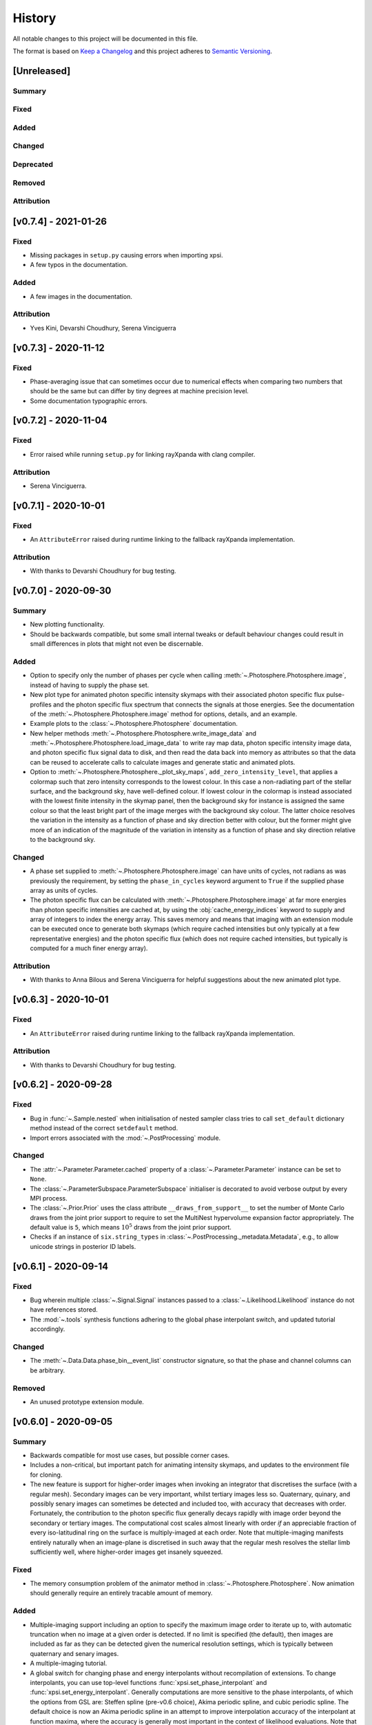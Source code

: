 History
-------

All notable changes to this project will be documented in this file.

The format is based on
`Keep a Changelog <http://keepachangelog.com/en/1.0.0/>`_
and this project adheres to
`Semantic Versioning <http://semver.org/spec/v2.0.0.html>`_.

[Unreleased]
~~~~~~~~~~~~

Summary
^^^^^^^

Fixed
^^^^^

Added
^^^^^

Changed
^^^^^^^

Deprecated
^^^^^^^^^^

Removed
^^^^^^^

Attribution
^^^^^^^^^^^
[v0.7.4] - 2021-01-26
~~~~~~~~~~~~~~~~~~~~~

Fixed
^^^^^
* Missing packages in ``setup.py`` causing errors when importing xpsi.
* A few typos in the documentation.

Added
^^^^^
* A few images in the documentation. 

Attribution
^^^^^^^^^^^
* Yves Kini, Devarshi Choudhury, Serena Vinciguerra


[v0.7.3] - 2020-11-12
~~~~~~~~~~~~~~~~~~~~~

Fixed
^^^^^

* Phase-averaging issue that can sometimes occur due to numerical effects when
  comparing two numbers that should be the same but can differ by tiny degrees
  at machine precision level.
* Some documentation typographic errors.


[v0.7.2] - 2020-11-04
~~~~~~~~~~~~~~~~~~~~~

Fixed
^^^^^

* Error raised while running ``setup.py`` for linking rayXpanda with
  clang compiler.

Attribution
^^^^^^^^^^^

* Serena Vinciguerra.


[v0.7.1] - 2020-10-01
~~~~~~~~~~~~~~~~~~~~~

Fixed
^^^^^

* An ``AttributeError`` raised during runtime linking to the fallback rayXpanda
  implementation.

Attribution
^^^^^^^^^^^

* With thanks to Devarshi Choudhury for bug testing.


[v0.7.0] - 2020-09-30
~~~~~~~~~~~~~~~~~~~~~

Summary
^^^^^^^

* New plotting functionality.
* Should be backwards compatible, but some small internal tweaks or default
  behaviour changes could result in small differences in plots that might not
  even be discernable.

Added
^^^^^

* Option to specify only the number of phases per cycle when calling
  :meth:`~.Photosphere.Photosphere.image`, instead of having to supply the
  phase set.
* New plot type for animated photon specific intensity skymaps with their
  associated photon specific flux pulse-profiles and the photon specific flux
  spectrum that connects the signals at those energies. See the documentation
  of the :meth:`~.Photosphere.Photosphere.image` method for options, details,
  and an example.
* Example plots to the :class:`~.Photosphere.Photosphere` documentation.
* New helper methods :meth:`~.Photosphere.Photosphere.write_image_data`
  and :meth:`~.Photosphere.Photosphere.load_image_data` to write ray map data,
  photon specific intensity image data, and photon specific flux signal data to
  disk, and then read the data back into memory as attributes so that the data
  can be reused to accelerate calls to calculate images and generate static and
  animated plots.
* Option to :meth:`~.Photosphere.Photosphere._plot_sky_maps`,
  ``add_zero_intensity_level``, that applies a colormap such that zero intensity
  corresponds to the lowest colour. In this case a non-radiating part of the
  stellar surface, and the background sky, have well-defined colour. If lowest
  colour in the colormap is instead associated with the lowest finite intensity
  in the skymap panel, then the background sky for instance is assigned the same
  colour so that the least bright part of the image merges with the background
  sky colour. The latter choice resolves the variation in the intensity as a
  function of phase and sky direction better with colour, but the former might
  give more of an indication of the magnitude of the variation in intensity
  as a function of phase and sky direction relative to the background sky.

Changed
^^^^^^^

* A phase set supplied to :meth:`~.Photosphere.Photosphere.image` can have
  units of cycles, not radians as was previously the requirement, by setting
  the ``phase_in_cycles`` keyword argument to ``True`` if the supplied phase
  array as units of cycles.
* The photon specific flux can be calculated with
  :meth:`~.Photosphere.Photosphere.image` at far more energies than photon
  specific intensities are cached at, by using the :obj:`cache_energy_indices`
  keyword to supply and array of integers to index the energy array. This
  saves memory and means that imaging with an extension module can be executed
  once to generate both skymaps (which require cached intensities but only
  typically at a few representative energies) and the photon specific flux
  (which does not require cached intensities, but typically is computed for
  a much finer energy array).

Attribution
^^^^^^^^^^^

* With thanks to Anna Bilous and Serena Vinciguerra for helpful suggestions
  about the new animated plot type.


[v0.6.3] - 2020-10-01
~~~~~~~~~~~~~~~~~~~~~

Fixed
^^^^^

* An ``AttributeError`` raised during runtime linking to the fallback rayXpanda
  implementation.

Attribution
^^^^^^^^^^^

* With thanks to Devarshi Choudhury for bug testing.


[v0.6.2] - 2020-09-28
~~~~~~~~~~~~~~~~~~~~~

Fixed
^^^^^

* Bug in :func:`~.Sample.nested` when initialisation of nested sampler class
  tries to call ``set_default`` dictionary method instead of the correct
  ``setdefault`` method.
* Import errors associated with the :mod:`~.PostProcessing` module.

Changed
^^^^^^^

* The :attr:`~.Parameter.Parameter.cached` property of a
  :class:`~.Parameter.Parameter` instance can be set to ``None``.
* The :class:`~.ParameterSubspace.ParameterSubspace` initialiser is decorated
  to avoid verbose output by every MPI process.
* The :class:`~.Prior.Prior` uses the class attribute
  ``__draws_from_support__`` to set the number of Monte Carlo draws from the
  joint prior support to require to set the MultiNest hypervolume expansion
  factor appropriately. The default value is ``5``, which means :math:`10^5`
  draws from the joint prior support.
* Checks if an instance of  ``six.string_types`` in
  :class:`~.PostProcessing._metadata.Metadata`, e.g., to allow unicode strings
  in posterior ID labels.


[v0.6.1] - 2020-09-14
~~~~~~~~~~~~~~~~~~~~~

Fixed
^^^^^

* Bug wherein multiple :class:`~.Signal.Signal` instances passed to a
  :class:`~.Likelihood.Likelihood` instance do not have references stored.
* The :mod:`~.tools` synthesis functions adhering to the global phase
  interpolant switch, and updated tutorial accordingly.

Changed
^^^^^^^

* The :meth:`~.Data.Data.phase_bin__event_list` constructor signature, so that
  the phase and channel columns can be arbitrary.

Removed
^^^^^^^

* An unused prototype extension module.


[v0.6.0] - 2020-09-05
~~~~~~~~~~~~~~~~~~~~~

Summary
^^^^^^^

* Backwards compatible for most use cases, but possible corner cases.
* Includes a non-critical, but important patch for animating intensity skymaps,
  and updates to the environment file for cloning.
* The new feature is support for higher-order images when invoking an integrator
  that discretises the surface (with a regular mesh). Secondary images can
  be very important, whilst tertiary images less so. Quaternary, quinary, and
  possibly senary images can sometimes be detected and included too, with
  accuracy that decreases with order. Fortunately, the contribution to the
  photon specific flux generally decays rapidly with image order beyond the
  secondary or tertiary images. The computational cost scales almost
  linearly with order *if* an appreciable fraction of every iso-latitudinal ring
  on the surface is multiply-imaged at each order. Note that multiple-imaging
  manifests entirely naturally when an image-plane is discretised in such away
  that the regular mesh resolves the stellar limb sufficiently well, where
  higher-order images get insanely squeezed.

Fixed
^^^^^

* The memory consumption problem of the animator method in
  :class:`~.Photosphere.Photosphere`. Now animation should generally require
  an entirely tracable amount of memory.

Added
^^^^^
.. _rayXpanda: <https://github.com/ThomasEdwardRiley/rayXpanda>

* Multiple-imaging support including an option to specify the maximum image
  order to iterate up to, with automatic truncation when no image at a given
  order is detected. If no limit is specified (the default), then images are
  included as far as they can be detected given the numerical resolution
  settings, which is typically between quaternary and senary images.
* A multiple-imaging tutorial.
* A global switch for changing phase and energy interpolants without
  recompilation of extensions. To change interpolants, you can use top-level
  functions :func:`xpsi.set_phase_interpolant` and
  :func:`xpsi.set_energy_interpolant`. Generally computations are more
  sensitive to the phase interpolants, of which the options from GSL are:
  Steffen spline (pre-v0.6 choice), Akima periodic spline, and cubic periodic
  spline. The default choice is now an Akima periodic spline in an attempt to
  improve interpolation accuracy of the interpolant at function maxima, where
  the accuracy is generally most important in the context of likelihood
  evaluations.  Note that in some corner cases, the signal from a hot region is
  negative in specific flux because there is a correction computed to yield the
  intended signal from :class:`~.Elsewhere.Elsewhere` when it is partially
  masked by hot regions. In this case, when using phase interpolant tools from
  the :mod:`~.tools` and :mod:`~.likelihood` modules it is necessary to use a
  ``allow_negative`` option when calling the tools to specify that a negative
  interpolant is permitted.
* Automatic linking of the package rayXpanda_ for calculation of the inverse of
  the deflection integral, and it's derivative via a high-order symbolic
  expansion, for a subset of primary images. The purpose is to mainly as an
  orthogonal validation of a subset of integrals executed via numerical
  quadrature and inversion via spline interpolation.  The other reason is
  because to support multiple-imaging with the surface-discretisation
  integrators this aforementioned interpolation had to change due to
  non-injectivity of functions when interpolating with respect to the cosine of
  the deflection angle. However, to calculate the convergence derivative
  sufficiently accurately, interpolating with respect to the cosine of the
  deflection seems necessary. Therefore rayXpanda_ can be linked in, if it is
  available, for low deflection angles instead of avoid having to allocate
  additional memory and construct splines specifically for low-deflection
  primary images. Simple testing suggests there are no valuable speed gains,
  however, possibly because the high-order expansion and simultaneous evaluation
  of the polynomial and it's derivate with a nested Horner scheme itself
  requires a substantial number of floating point operations.
* A helper method :meth:`~.ParameterSubspace.ParameterSubspace.merge` that
  merges a set of parameters, or a parameter subspace, or a set of subspaces,
  into a subspace that has already been instantiated.

Changed
^^^^^^^

* Updated the Conda ``environment.yml`` file for replication of the development
  environment. The ``basic_environment.yml`` file was also updated in an
  earlier release in an additional necessary package, ``wrapt``.

Deprecated
^^^^^^^^^^

* The ``repeat``, ``repeat_delay``, and ``ffmpeg_path`` keyword arguments for
  the animator method in :class:`~.Photosphere.Photosphere`. These were
  ultimately not effective. To repeat the animation intrinsically, set the
  number of ``cycles``, and extrinsically, this can be looped when embedded in
  another environment.


[v0.5.4] - 2020-09-01
~~~~~~~~~~~~~~~~~~~~~

Fixed
^^^^^

* Bug due to local variable ``NameError`` when setting instrument channel
  energy edges.
* Bug that prevented a hot region phase parameter from being a fixed or derived
  variable.

Attribution
^^^^^^^^^^^

* With thanks to Devarshi Choudhury.


[v0.5.3] - 2020-08-14
~~~~~~~~~~~~~~~~~~~~~

Summary
^^^^^^^

* Improvement patches. Deliberately backwards incompatible for safety in
  memory allocation.

Fixed
^^^^^

* Add try-except block to :attr:`~.Photosphere.Photosphere.global_to_local_file`
  property so that explicit setting of ``None`` by user is not required if
  file I/O is not needed in the extension module. Actually, ``None`` could
  not be set for the property anyway due to type checking.
* Bug when declaring that sky maps should be animated and memory freed
  beforehand.

Added
^^^^^

* The surface to image-plane ray map is cached in Python process memory so it
  can be efficiently reused for same spacetime configuration and ray map
  resolution settings. Explicit support for writing the ray map to disk and
  loading it is not included, but this should be entirely possible to achieve
  manually. Backwards compatible except for corner cases, such as not using
  keyword arguments when calling :meth:`~.Photosphere.Photosphere.image`, or if
  resolution settings changed between calls to the imager but a ray map
  otherwise exists in Python process memory and the spacetime configuration has
  not been changed.
* A secret keyword argument to :meth:`~.Photosphere.Photosphere.image`,
  :obj:`_OVERRIDE_MEM_LIM`, which can be used to change an internal hard limit
  on the intensity cache size. This setting is for safety and designed so that
  higher memory consumption is deliberate or if something goes awry, it is
  deemed the responsibilty of the user to have read method docstring carefully.
  The tutorials will not use this secret keyword, so if the user tries to run
  them and encounters an exception, they will need to investigate the docstring
  and either adapt the resolution to their system or take the responsibility of
  setting the cache size limit for their system to accomodate the resolution
  settings in the tutorial.
* Optional argument to :meth:`~.Photosphere.Photosphere.image`,
  :obj:`single_precision_intensities`, which flags whether or not to *cache*
  the intensities in single precision do halve intensity cache memory
  requirements. The default is to cache in single precision.
* Verbosity to :meth:`~.Photosphere.Photosphere.image` because execution
  can take many minutes depending on settings chosen. The verbosity
  can be deactivated via a keyword argument (see the method docstring).

Changed
^^^^^^^

* The usage of the :meth:`~.Photosphere.Photosphere.image` argument
  :obj:`cache_intensities`. Instead of simply activating intensity caching
  with boolean, the user must specify a cache size limit that is adhered to.
  If the required cache size given the resolution settings is larger than
  the limit, imaging does not proceed. If the cache size limit is zero or
  equivalent, then imaging safely proceeds without caching the intensities.
* Intensities are by default *cached* in single precision to reduce cache memory
  requirements.


[v0.5.2] - 2020-08-12
~~~~~~~~~~~~~~~~~~~~~

Summary
^^^^^^^

* Python API: small backwards compatible patches to add useful features.
* C API: small backwards incompatible patch to support Python API patch.

Added
^^^^^

* Support for hyperparameters (i.e., parameters of the prior distribution),
  by making :class:`~.Prior.Prior` inherit from
  :class:`~.ParameterSubspace.ParameterSubspace`. Custom hyperparameters can
  then be defined in a subclass initiliser, or otherwise. The hyperparameters
  are merged into the :class:`~.Likelihood.Likelihood` parameter subspace as
  mostly normal parameters (with small caveat in the form of property
  :attr:`~.Parameter.Parameter.is_hyperparameter`) and can have their own
  prior (the hyperprior) implemented in a :class:`~.Prior.Prior` subclass along
  with the other free parameters in the model. A tutorial will be delivered in
  due course. These modifications are backwards compatible.
* Simple support for transforming from global to local variables (for image-
  plane calculations) with the help of a file on disk, whose path can be
  specified dynamically in Python and relayed to the relevant extension where a
  custom model implemention can do I/O with the file. This is useful if one has
  a set of files containing precomputed data, but understandably does not want
  to do filesystem acrobatics or recompile an extension every time the file
  path changes. Setting the file path dynamically in this way is akin to
  changing the value of some discrete variable in the mapping between global
  and local variables. With thanks to Anna Bilous for the suggestion. A tutorial
  will be delivered when possible.
* Added :attr:`~.Instrument.Instrument.channel_edges` property, and updated
  tutorials to reflect this new concrete implementation.

Changed
^^^^^^^

* The ``init_local_variables`` function signature in the header
  ``xpsi/surface_radiation_field/local_variables.pxd``, and in the
  corresponding ``xpsi/surface_radiation_field/archive/local_variables``
  extensions. You would have to modify a custom extension module manually to
  match the function signature declared in the header.

Fixed
^^^^^

* Removed remnant manual Sphinx method signatures; the decorator now preserves
  the method signature so automated Sphinx doc works on those decorated methods.
* Updated package docstring to reflect name change.
* Uses of ``xpsi.Data.channel_range`` property to adhere to future deprecation.


[v0.5.1] - 2020-08-07
~~~~~~~~~~~~~~~~~~~~~

Fixed
^^^^^

* Bug when plotting intensity sky maps because a line was inadvertently
  removed.
* Some mutable defaults in :class:`xpsi.Elsewhere` and :class:`xpsi.Everywhere`.
* Conditional statement in :meth:`xpsi.Photosphere.embed`.

Added
^^^^^

* Capability to add custom parameters when instantiating
  :class:`xpsi.Photosphere`, which is useful for calling image plane extensions
  whilst passing global variables, without having to instantiate
  surface-discretisation classes and without having to handle global variable
  values at compile time or from disk for runtime access.


[v0.5.0] - 2020-08-06
~~~~~~~~~~~~~~~~~~~~~

Summary
^^^^^^^

* The major change is an update and refactoring of the post-processing module
  to work again with past API changes. (The module was not being kept up to date
  with previous releases listed below because it wasn't to our knowledge
  being used by anyone yet, and thus we focussed on other features.) The module
  has been refactored to be more modular, flexible, and extensible. For
  instance, posterior signal-plot classes can be added by the user and
  complex plotting routines can thus be developed, as demonstrated in the
  concrete classes such as :class:`xpsi.PostProcessing.PulsePlot`. The plot
  classes have been used to reproduce (with improved functionality and
  performance) the relevant signal plots from :ref:`R19`, as demonstrated
  in the post-processing tutorial notebook and embedded in the class docstrings
  for reference.
* Development of online documentation pages, including project organisation
  pages and a Code of Conduct (please read), and development of docstrings.
  Note that some snippets of documentation look forward to v1.0 (e.g., release
  of technical notes in the repo itself).

Fixed
^^^^^

* The :class:`xpsi.Data` docstring explanations have been improved for clarity,
  mainly regarding the instrument channel definitions. The explanation is of how
  the information contained in a :class:`xpsi.Data` instance pertains to the
  *loaded* instrument response (sub)matrix.
* The :class:`xpsi.Instrument` docstrings have also been improved for clarity,
  explaining the relationship to :class:`xpsi.Data` in more detail.
* Update extension module for background marginalisation to take distinct phase
  sets associated with hot regions.
* The constructor :meth:`xpsi.Spacetime.fixed_spin` inclination upper bound
  is :math:`\pi/2` radians to eliminate degeneracy due to equatorial-reflection
  symmetry in the default prior on source-receiver geometric configuration.
* Tweak caching (memoization) so that cache and current vectors are equal at
  the end of likelihood evaluation routine.
* Generally clean up naming and docstrings for extension modules. Add return
  types.
* Bug was fixed for transforming posterior sample sets and prior samples when
  parameter orders different in sample files and a prior object due to API
  updates. Whether this solution is to be long-term is to be decided; more
  generally need to figure out how to elegantly handle derived parameters that
  are not needed for likelihood evaluation (those derived parameters are
  instances of :class:`xpsi.Parameter`) but are of interest for post-processing.
* Handle ``param_plot_lims=None`` correctly in
  :class:`xpsi.PostProcessing.CornerPlotter`.
* Checked for unintended mutable defaults package-wide, and fixed as
  appropriate.
* Fix bugs in ``CustomPrior`` class (:ref:`example_script`; these example
  modules were not run at the time of translation between past API versions, so
  only found bugs when making post-processing tutorial for this release).
* The formatting of annotated credible intervals in
  :class:`xpsi.PostProcessing.CornerPlotter` has been improved by inferring the
  largest number of decimal places needed for two non-zero decimal digits, and
  then formatting the median and quantile differences to this shared decimal
  precision above the on-diagonal panels. If the numbers cannot be well-
  represented by this scheme, the user could try a unit transformation.
* Tried to tweak automated margins for intensity sky map multi-panel plots,
  so as not to sometimes partially cut an axis label.
* Bug that prevented animation of sky map frames written to disk because the
  frames were not cached in memory by reimaging.

Added
^^^^^

* The :class:`xpsi.Data` is now concrete in implementation, such that in common
  usage patterns, it does not need to be subclassed.
* A constructor to :class:`xpsi.Data` to load a phase-folded event list and
  phase-bin the events in a subset of selected channels.
* A :meth:`xpsi.Data.channels` property that holds the instrument channels
  to be checked by a :class:`xpsi.Signal` instance against those declared for
  the loaded instrument response (sub)matrix. This property as also required by
  the post-processing module (namely, :class:`xpsi.PostProcessing.ResidualPlot`
  and the other :class:`xpsi._signalplot.SignalPlot` subclasses).
* A :meth:`xpsi.Instrument.channels` property that holds the instrument
  channels to be checked by a :class:`xpsi.Signal` instance against those
  declared for the event data matrix.
* Support for multiple instruments operating on the same incident signal due to
  assumed effective time-invariance of the signal generated during one
  rotational cycle of the surface radiation field.
* Module :mod:`xpsi.surface_radiation_field` to call atmosphere extensions
  directly (without the calls being embedded in integration algorithms), for
  checking implementation of complicated atmospheres such as those requiring
  interpolation with respect to a numerical lookup table.
* Support for the extension module for calculating the local surface radiation
  field variables to read in numerical model data. An example extension module
  designed to execute nearest-neighbour lookup amonst an general unstructured
  array of points of the openness of magnetic field lines has been developed.
* Add simple energy annotation option to photon specific intensity sky-map
  panels.
* State the energy units (keV) that the :class:`xpsi.Instrument` must comply
  with when energy interval bounds are specified.
* State the units of variables such as energy and specific intensity in the
  surface radiation field extension module. These requirements may be found in
  function body comments.
* Explain in :class:`xpsi.PostProcessing.CornerPlotter` docstring the order in
  which posteriors are plotted given the input order.
* Post-processing switches to overwrite transformed-sample files and
  combined-run files on disk.
* Workaround to handle the case where due to API changes, the relationship
  between sample parameter vectors on disk and the parameter vector in the
  current API are related not just by reordering, but transformations. This
  is demonstrated in the post-processing tutorial instead of transforming the
  original sample files on disk in place, the transformed files written to disk
  contain both the transformed vector (same number of elements) to match the
  parameters defined under the current API (the order of the vector can be
  different between the :class:`xpsi.ParameterSubspace` underlying with a
  :class:`xpsi.Likelihood` instance and the files on disk containing the
  transformed samples), and the additional derived parameters.
* Attempt to free up memory when :meth:`xpsi.Photosphere.images` is no longer
  needed, but memory-intensive operations need to be performed.
* Attempt to free memory properly after animating a sky-map phase sequence.

Changed
^^^^^^^

* Change (Earth) inclination parameter :math:`i` to :math:`\cos(i)` so that the
  default prior density function is isotropic.
* The object formerly named ``xpsi.Pulse`` has had its name changed to
  :class:`xpsi.Signal`, and across the package, names that were ``pulse`` are
  apart from potential corner cases or documentation instances of the word,
  are now ``signal``, because when support joint likelihood functions over
  multiple instruments, some data sets are phase averaged. Moreover, *signal*
  is arguably clearer in meaning than *pulse*, once it has been established
  that the signals the package focuses on are *pulsed* but depending on
  the instrument, the data we confront the model with has some degree of phase
  (timing) resolution that might be insufficient for phase-resolved
  observations.
* The :class:`xpsi.Data` definition of the ``last`` channel has changed to be
  the index of the last row in the loaded instrument response (sub)matrix,
  instead of being the index of the last row plus one; this means that the
  value exposed via a property is ``last+1``.
* For numerical atmospheres of same number of grid dimensions, improved
  extension ``surface_radiation_field/archive/{hot,elsewhere}/numerical.pyx``
  module to infer grid size for memory allocation and interpolation searches
  (implemented automatic inference of grid size, but hard-coded
  four-dimensional cubic polynomial interpolation persistent). Different
  those atmospheres can be loaded simply via a Python subclass without
  the relevant extension module being recompiled.
* The :class:`xpsi.Photosphere` class sometimes does no surface discretisation,
  so allow no hot regions, elsewhere, or everywhere objects; then image-plane
  discretisation can be accessed without dummy object creation.
* Tweak :class:`xpsi.SpectrumPlot` settings to print a warning statement that
  spectrum plot works best with logarithmic spacing, and the user has to shadow
  class attribute with ``logspace_y=False``.
* Do not print :class:`xpsi.HotRegion` instance parameter properties upon
  creation if fixed at boundary value so that the region is fully described by
  fewer parameters.
* Merged energy integration extension modules into one.
* Made phase shift parameters (strictly) unbounded; remember however that for a
  sensible prior, bound the phase shifts on a unit interval, and thus it is
  required that phase bounds are specified and finite.
* In extensions, modified phase shifting so that a shift permitted by unbounded
  phase parameter does not require many iterations to decrement or increment to
  unit interval (achieved simply with floor operation).

Deprecated
^^^^^^^^^^

* The :meth:`xpsi.Data.channel_range` property has been renamed to
  :meth:`xpsi.Data.index_range` so as to avoid confusion between these numbers
  and the true instrument channels. *The old property will be removed for
  release v1.0*.

Removed
^^^^^^^

* The ensemble MCMC sample backend for post-processing because we do not expect
  it to be useful in the immediate future, but requires some non-trivial
  development work to meld properly with the current post-processing module
  which is focussed on nested sampling. This functionality will be reintroduced
  in a future release (refer to :ref:`todo`). The ensemble sampler can still be
  run, however, and the native backend for accessing sample information on disk
  is demonstrated in a tutorial notebook. However, the runs cannot be processed
  for posterior integrals and visualisation using the same tools as available
  for nested sampling runs.

Attribution
^^^^^^^^^^^

* With thanks to Sebastien Guillot (testing and feedback),
  Devarshi Choudhury (testing and feedback),
  Sam Geen & Bob de Witte (Windows installation advice),
  and Anna L. Watts (documentation patches and feedback).


[v0.4.1] - 2020-06-03
~~~~~~~~~~~~~~~~~~~~~

Fixed
^^^^^

* Function signatures to match header declarations in atmosphere extensions:
  ``xpsi/surface_radiation_field/archive/elsewhere/numerical.pyx`` to match
  ``xpsi/surface_radiation_field/elsewhere_radiation_field.pxd``.
  With thanks to Sebastien Guillot.


[v0.4.0] - 2020-02-14
~~~~~~~~~~~~~~~~~~~~~

Summary
^^^^^^^

* Mainly new features.
* Backwards compatible (apart from possible corner cases).

Fixed
^^^^^

* Removed a spurious geometric factor in the integrator that discretises the
  surface with a static mesh. This integrator was called by the ``Elsewhere``
  class. The error when this factor is included is O(1%) at 600 Hz for soft
  emission from the entire stellar disk, and then scales with spin and energy
  beyond this. To reproduce the bug, find the commented out ``/ superlum`` in
  file ``xpsi/cellmesh/integrator_for_time_invariance.pyx`` (line 251) and
  uncomment it. Then reinstall the package. When this factor is included, the
  mesh itself is moving in the context of the images subtended by its
  constituent elements on our sky. We want the mesh to be static so that this
  integrator can be used for faster calculation of time-invariant signals.
* Bug in which the prior density factor is incorporated twice if a ``Likelihood``
  instance held a reference to a ``Prior`` object and these are merged into
  a ``Posterior`` object which is fed to the ensemble sampler. If the prior
  density was *flat*, this bug will have had no effect on posterior
  distributions.

Added
^^^^^

* New features are the simulation of signals from more general surface
  radiation fields that globally span the stellar surface. This can be
  done with several types of integrator.
* The new image-plane discretisation integrator supports imaging of a star,
  and Python functionality has been added to automate plotting and animation
  of intensity sky maps.
* A new tutorial to the documentation to demonstrate these new features and
  an internal cross-check of distinct integration algorithms.
* A visual introduction to the documentation pages with some animated sky maps.


[v0.3.6] - 2020-01-24
~~~~~~~~~~~~~~~~~~~~~

Fixed
^^^^^

* Some code snippets in documentation examples of prior implementation
  with the latest API minor version (v0.3).

Changed
^^^^^^^

* Modify the ``HotRegions`` class to function with two *or more* hot region
  objects.


[v0.3.5] - 2020-01-22
~~~~~~~~~~~~~~~~~~~~~

Summary
^^^^^^^

* Docstring edits and backwards compatible changes to several class
  initialisation arguments.

Attribution
^^^^^^^^^^^

* Based mostly on discussion with and feedback from Devarshi Choudhury.

Fixed
^^^^^

* Some docs formatting problems.
* Some corrections to example scripts/modules updated in v0.3.4 to use
  current API.

Changed
^^^^^^^

* The photospheric mode frequency parameter is not converted to an angular
  frequency until it is used, so the cached value matches the docstring
  description.

Deprecated
^^^^^^^^^^

* The ``is_secondary`` argument of the ``HotRegion`` class. Use ``is_antiphased`` instead
  to ensure future compatibility.
* The ``store`` argument of the ``Pulse`` class. Use ``cache`` instead to ensure future
  compatibility.


[v0.3.4] - 2020-01-20
~~~~~~~~~~~~~~~~~~~~~

Summary
^^^^^^^

* A few patches including backwards compatible improvements.
* Various docstring/comment/doc edits.
* Update docs example model to use v0.3.4 API.

Fixed
^^^^^

* Ensure consistency between input parameter ``bounds`` and ``values`` by
  always requiring dictionaries. Fix applies to ``Elsewhere`` and 
  ``Photosphere``. Courtesy Sebastien Guillot.
* Gravitational mass doc typo fix.

Changed
^^^^^^^

* Add input argument checks to ``Likelihood.check`` method.
* Add default ``hypercube=None`` to ``Prior.inverse_sample_and_transform``
  method.
* If derived parameters found in subspace, assume an update is needed because
  cache mechanism not in place. (WIP.)


[v0.3.3] - 2020-01-20
~~~~~~~~~~~~~~~~~~~~~

Fixed
^^^^^

* At several places in the ``Likelihood`` class, calls were place to ``self``,
  forgetting that ``Likelihood`` overwrites ``ParameterSubspace.__call__``.
  Now calls are ``super(Likelihood, self).__call__()`` to obtain the current
  parameter vector.

[v0.3.2] - 2020-01-16
~~~~~~~~~~~~~~~~~~~~~

Summary
^^^^^^^

* Bug fixes. Backwards compatible.
* When initializing the ensemble-MCMC chains using an nd-ball, the inclusion
  in the prior support was checked by passing a vector to ``Prior.__call__`` but
  that code assumed that the parameter vector had already been assigned and
  can be accessed through the ``ParameterSubspace``. As a result either an
  exception would be thrown (if parameter objects have no value set) or the
  support condition would be evaluated for some preset vector that does not
  change has we iterate through chains.
* The ``Likelihood.check`` method now has a fallback implementation given that
  the NumPy ``allclose`` function in v1.17 does not support Python 2.7.

Attribution
^^^^^^^^^^^

* Based on testing by Sebastien Guillot.

Fixed
^^^^^

* The ``EnsembleSampler`` so that it does not rely on the ``CustomPrior.__call__``
  implementation to handle a vector argument. Chains should now be in
  prior support from the start and never leave.
* The ``Likelihood.check`` method so that a call to a ``Likelihood`` instance
  updates the parameters with a vector if the physical points are passed
  for value checking.
* The ``Likelihood.check`` method error error handling and if/else branching
  has been fixed.
* Some typographic errors in docs.

Changed
^^^^^^^

* The way ``EnsembleSampler`` accesses the prior object.


[v0.3.1] - 2019-12-12
~~~~~~~~~~~~~~~~~~~~~

Fixed
^^^^^

* Some docstring and Sphinx-related formatting.


[v0.3.0] - 2019-12-10
~~~~~~~~~~~~~~~~~~~~~

Summary
^^^^^^^

* Not backwards compatible.
* The main feature is a more sophisticated backend for handling parameters,
  parameter subspaces, and the object hierarchy that forms the modelling
  language. Notably, the parameter objects can be accessed everywhere more
  readily, with dictionary-like functionality that alleviates the problem
  of remembering the imposed order of parameters in a vector. Resultantly,
  there is much more freedom when a user constructs a model and interfaces
  it with sampling software.
* Model parameters can either be *free*, *fixed/frozen* at some scalar value,
  or *derived* deterministically from other model parameters.
* The docs and tutorials have also been updated to reflect these developments.

Attribution
^^^^^^^^^^^

* Feedback and ideas for the above development were discussed at an X-PSI
  workshop in Amsterdam, November 25-29 2019:
  Sebastien Guillot, Emma van der Wateren, Devarshi Choudhury, Pushpita Das,
  Anna Bilous, and Anna Watts.

Added
^^^^^

* A new class ``xpsi.Parameter`` of which every model parameter is an instance.

Changed
^^^^^^^

* The ``xpsi.ParameterSubspace`` class, which has far more sophisticated behaviours
  as a parameter container. The class, upon initialisation with arguments,
  also merges parameters and subspaces into a higher-dimensional (sub)space.
  Most other classes in the modelling language *inherit* from the
  ``xpsi.ParameterSubspace`` class.
* The ``xpsi.TwoHotRegions`` class is now dedicated to representing antipodally
  reflection-symmetric configurations only to simplify the choice of which
  class to use between ``xpsi.HotRegions`` and ``xpsi.TwoHotRegions``. However,
  antipodally reflection-symmetric models can also be constructed using
  just ``xpsi.HotRegions`` because of the new *derived* parameter support. The
  may be a minor speed difference: ``xpsi.TwoHotRegions``
  should be very slightly faster, but it might be imperceptible. Future
  warning: in the future ``xpsi.TwoHotRegions`` might removed altogther for
  simplication.
* The ``xpsi.Photosphere`` class can be instantiated to encapsulate only a
  reference to an ``xpsi.Elsewhere`` instance, and no ``xpsi.HotRegion`` instances.
  An ``xpsi.Elsewhere`` instance can by definition only generate a
  phase-invariant signal. However, further development is needed to handle
  this phase-invariant signal efficiently for likelihood functionality,
  given that operations with respect to phase are not required. Instead
  likelihood functions would be defined only with respect to energy.

Removed
^^^^^^^

* The ``xpsi.ParameterSpace`` module. The global model parameter space is also
  simply an intance of the ``xpsi.ParameterSubspace`` class.
